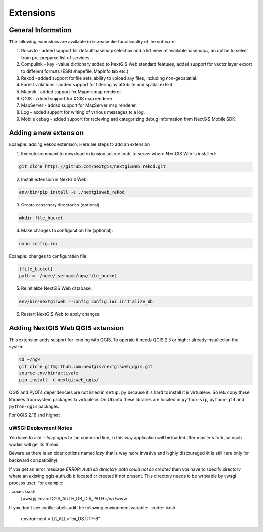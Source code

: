 .. sectionauthor:: Natalia Baryshnikova <nshelekhova@gmail.com>

.. _ngw_extension:

Extensions
================================

General Information
-------------------

The following extensions are available to increase the functionality of the software:

1. Rosavto - added support for default basemap selection and a list view of available basemaps,
   an option to select from pre-prepared list of services.

2. Compulink - key - value dictionary added to NextGIS Web standard features,
   added support for vector layer export to different formats (ESRI shapefile, MapInfo tab etc.)

3. Rekod - added support for file sets, ability to upload any files, including non-geospatial.

4. Forest violations - added support for filtering by attribute and spatial extent.

5. Mapnik - added support for Mapnik map renderer.

6. QGIS - added support for QGIS map renderer.

7. MapServer - added support for MapServer map renderer.

8. Log - added support for writing of various messages to a log.

9. Mobile debug - added support for recieving and categorizing debug 
   information from NextGIS Mobile SDK.
 
Adding a new extension
----------------------

Example: adding Rekod extension. 
Here are steps to add an extension:

1. Execute command to download extension source code to server where NextGIS Web is installed: 

.. code:: bash

   git clone https://github.com/nextgis/nextgisweb_rekod.git

2. Install extension in NextGIS Web: 

.. code:: bash

   env/bin/pip install -e ./nextgisweb_rekod

3. Create nessesary directories (optional):

.. code:: bash

   mkdir file_bucket

4. Make changes to configuration file (optional):

.. code:: bash

   nano config.ini

Example: changes to configuration file:

.. code:: bash

   [file_bucket]
   path =  /home/username/ngw/file_bucket

5. Reinitialize NextGIS Web database:

.. code:: bash

   env/bin/nextgisweb --config config.ini initialize_db 

6. Restart NextGIS Web to apply changes.

.. _`ngw_install_qgis`:

Adding NextGIS Web QGIS extension
----------------------------------
This extension adds support for rending with QGIS. To operate it needs QGIS 2.8 or higher already installed on the system.

.. code:: bash

    cd ~/ngw
    git clone git@github.com:nextgis/nextgisweb_qgis.git
    source env/bin/activate
    pip install -e nextgisweb_qgis/

QGIS and PyQT4 dependencies are not listed in ``setup.py`` because it is hard to install it in virtualenv. So lets copy these libraries from system packages to virtualenv. On Ubuntu these libraries are located in ``python-sip``, ``python-qt4`` and ``python-qgis`` packages.

.. code:: bash
    # DST should point to virtualenv site-packages directory.
    # If it is point to another place you have to modify DST definition.
    # For example: DST=`python -c "import sys; print sys.path[-2]"`
    DST=`python -c "import sys; print sys.path[-1]"`
    echo $DST
    cp `/usr/bin/python -c "import sip; print sip.__file__"` $DST
    cp -r `/usr/bin/python -c "import PyQt4, os.path; print os.path.split(PyQt4.__file__)[0]"` $DST
    cp -r `/usr/bin/python -c "import qgis, os.path; print os.path.split(qgis.__file__)[0]"` $DST

For QGIS 2.16 and higher:

.. code:: bash
    # Only for latest QGIS version (2.16 and higher)
    export PYTHONPATH=$PYTHONPATH:/usr/share/qgis/python
    cp -r `/usr/bin/python -c "import PyQt, os.path; print os.path.split(PyQt.__file__)[0]"` $DST
    
uWSGI Deployment Notes
~~~~~~~~~~~~~~~~~~~~~~

You have to add `--lazy-apps` to the command line, in this way application will be loaded after master's fork, so each worker will get its thread.

.. code:: bash
   [uwsgi]
   lazy-apps = True

Beware as there is an older options named `lazy` that is way more invasive and highly discouraged (it is still here only for backward compatibility).

If you get an error message `ERROR: Auth db directory path could not be created` then you have to specify directory where an existing qgis-auth.db is located or created if not present.
This directory needs to be writeable by uwsgi process user. For example:

..code:: bash
   [uwsgi]
   env = QGIS_AUTH_DB_DIR_PATH=/var/www

If you don't see cyrillic labels add the following environment variable:
..code:: bash
   environment = LC_ALL="en_US.UTF-8"
